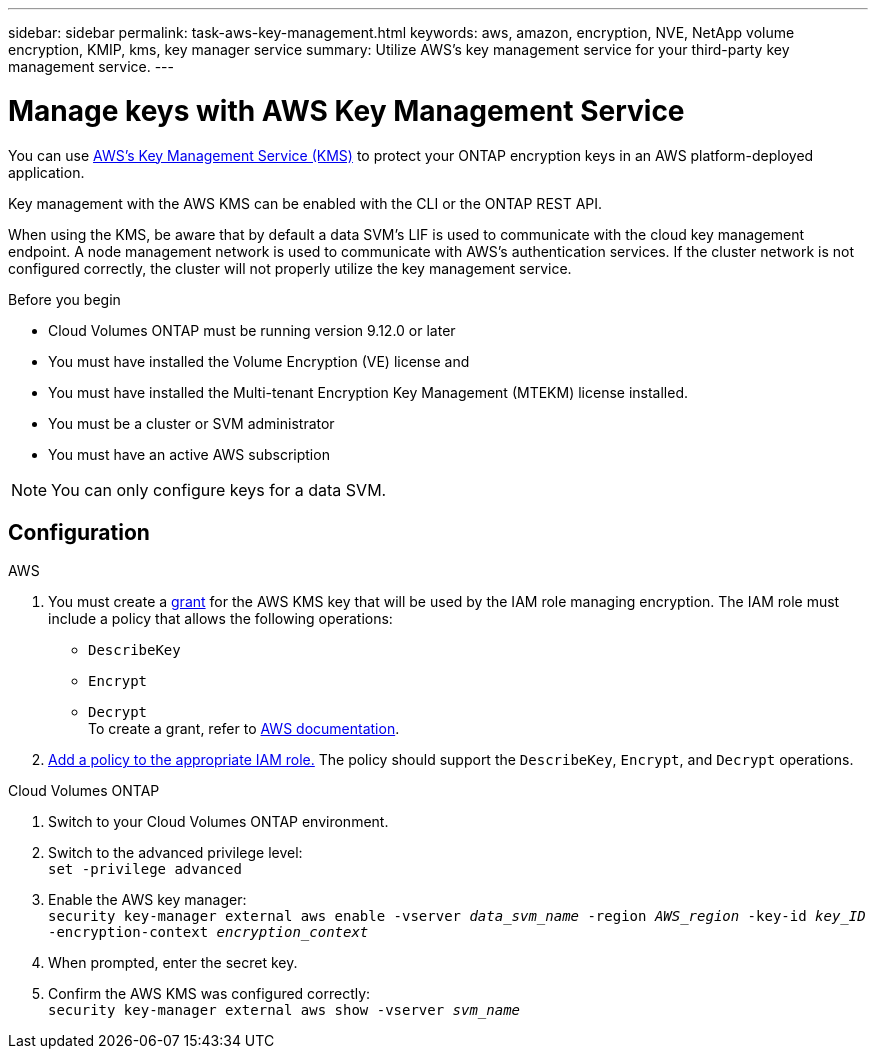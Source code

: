 ---
sidebar: sidebar
permalink: task-aws-key-management.html
keywords: aws, amazon, encryption, NVE, NetApp volume encryption, KMIP, kms, key manager service
summary: Utilize AWS's key management service for your third-party key management service.
---

= Manage keys with AWS Key Management Service
:icons: font
:hardbreaks:
:imagesdir: ../media/

[.lead]
You can use link:https://docs.aws.amazon.com/kms/latest/developerguide/overview.html[AWS's Key Management Service (KMS)^] to protect your ONTAP encryption keys in an AWS platform-deployed application.

Key management with the AWS KMS can be enabled with the CLI or the ONTAP REST API.

When using the KMS, be aware that by default a data SVM's LIF is used to communicate with the cloud key management endpoint. A node management network is used to communicate with AWS's authentication services. If the cluster network is not configured correctly, the cluster will not properly utilize the key management service.

.Before you begin
* Cloud Volumes ONTAP must be running version 9.12.0 or later
* You must have installed the Volume Encryption (VE) license and
* You must have installed the Multi-tenant Encryption Key Management (MTEKM) license installed.
* You must be a cluster or SVM administrator
* You must have an active AWS subscription

[NOTE]
You can only configure keys for a data SVM.

== Configuration

.AWS
. You must create a link:https://docs.aws.amazon.com/kms/latest/developerguide/concepts.html#grant[grant^] for the AWS KMS key that will be used by the IAM role managing encryption. The IAM role must include a policy that allows the following operations: 
    * `DescribeKey`
    * `Encrypt`
    * `Decrypt`
    To create a grant, refer to link:https://docs.aws.amazon.com/kms/latest/developerguide/create-grant-overview.html[AWS documentation^].
. link:https://docs.aws.amazon.com/IAM/latest/UserGuide/access_policies_manage-attach-detach.html[Add a policy to the appropriate IAM role.^] The policy should support the `DescribeKey`, `Encrypt`, and `Decrypt` operations. 

.Cloud Volumes ONTAP
. Switch to your Cloud Volumes ONTAP environment.
. Switch to the advanced privilege level:
`set -privilege advanced`
. Enable the AWS key manager:
`security key-manager external aws enable -vserver _data_svm_name_ -region _AWS_region_ -key-id _key_ID_ -encryption-context _encryption_context_`
. When prompted, enter the secret key.
. Confirm the AWS KMS was configured correctly:
`security key-manager external aws show -vserver _svm_name_`

// BLUEXPDOC-10